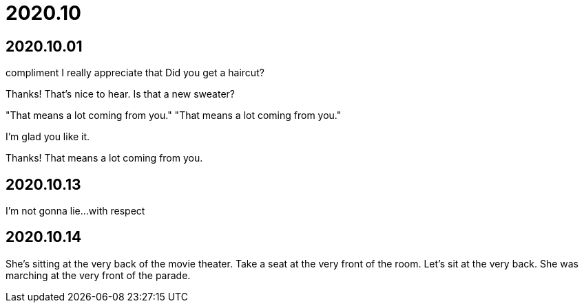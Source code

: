 = 2020.10

== 2020.10.01
compliment
I really appreciate that
Did you get a haircut?

Thanks! That's nice to hear. Is that a new sweater?

"That means a lot coming from you." "That means a lot coming from you."

I'm glad you like it.

Thanks! That means a lot coming from you.

== 2020.10.13
I'm not gonna lie...
with respect

== 2020.10.14
She's sitting at the very back of the movie theater.
Take a seat at the very front of the room.
Let's sit at the very back.
She was marching at the very front of the parade.
